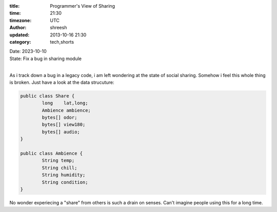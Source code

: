 :title: Programmer's View of Sharing
:time: 21:30
:timezone: UTC
:author: shreesh
:updated: 2013-10-16 21:30
:category: tech,shorts

| Date: 2023-10-10
| State: Fix a bug in sharing module
|

As i track down a bug in a legacy code, i am left wondering at the state of social sharing.  Somehow i feel this whole thing is broken.  Just have a look at the data strucuture:

.. code-block:: java

	public class Share {
		long 	lat,long;
		Ambience ambience;
		bytes[] odor;
		bytes[] view180;
		bytes[] audio;
	}

	public class Ambience {
		String temp;
		String chill;
		String humidity;
		String condition;
	}


No wonder experiecing a "share" from others is such a drain on senses.
Can't imagine people using this for a long time.




